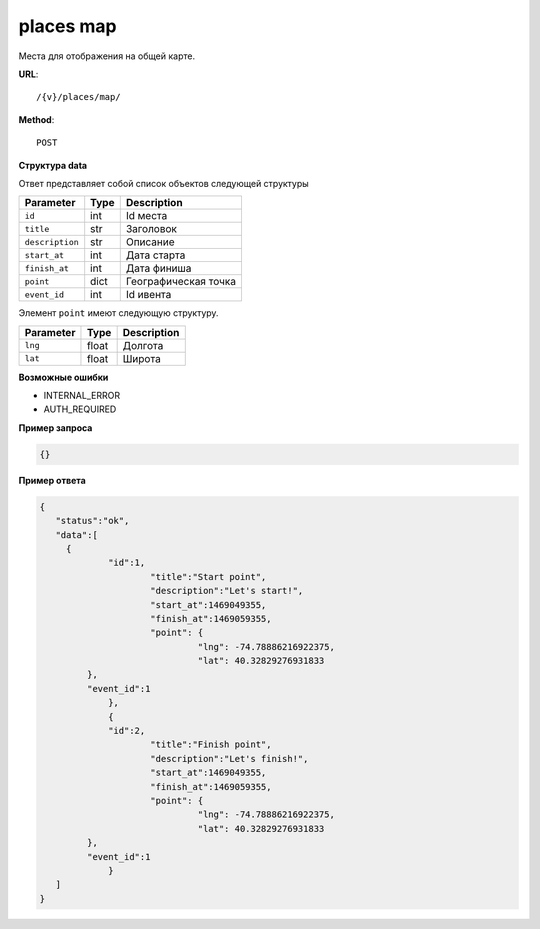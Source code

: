 places map
==========

Места для отображения на общей карте.

**URL**::

    /{v}/places/map/

**Method**::

    POST

**Структура data**

Ответ представляет собой список объектов следующей структуры

===============  ====  ================================
Parameter        Type  Description
===============  ====  ================================
``id``           int   Id места
``title``        str   Заголовок
``description``  str   Описание
``start_at``     int   Дата старта
``finish_at``    int   Дата финиша
``point``        dict  Географическая точка
``event_id``     int   Id ивента
===============  ====  ================================

Элемент ``point`` имеют следующую структуру.

===============  =====  ================================
Parameter        Type   Description
===============  =====  ================================
``lng``          float  Долгота
``lat``        	 float  Широта
===============  =====  ================================

**Возможные ошибки**

* INTERNAL_ERROR
* AUTH_REQUIRED

**Пример запроса**

.. code-block:: javascript

   {}

**Пример ответа**

.. code-block:: javascript

   {
      "status":"ok",
      "data":[
      	{
      		"id":1,
			"title":"Start point",
			"description":"Let's start!",
			"start_at":1469049355,
			"finish_at":1469059355,
			"point": {
				 "lng": -74.78886216922375,
				 "lat": 40.32829276931833
            },
            "event_id":1
		},
		{
      		"id":2,
			"title":"Finish point",
			"description":"Let's finish!",
			"start_at":1469049355,
			"finish_at":1469059355,
			"point": {
				 "lng": -74.78886216922375,
				 "lat": 40.32829276931833
            },
            "event_id":1
		}
      ]
   }
